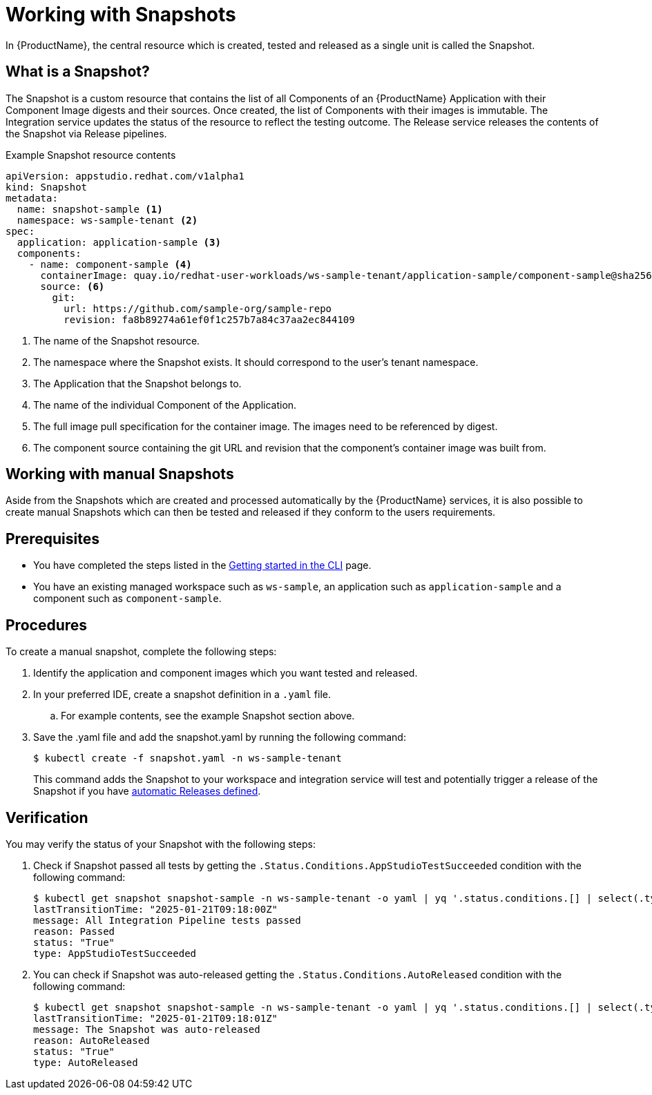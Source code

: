 = Working with Snapshots

In {ProductName}, the central resource which is created, tested and released as a single unit is called the Snapshot.

== What is a Snapshot?
The Snapshot is a custom resource that contains the list of all Components of an {ProductName} Application with their Component Image digests and their sources. Once created, the list of Components with their images is immutable. The Integration service updates the status of the resource to reflect the testing outcome. The Release service releases the contents of the Snapshot via Release pipelines.

Example Snapshot resource contents::
[source]
----
apiVersion: appstudio.redhat.com/v1alpha1
kind: Snapshot
metadata:
  name: snapshot-sample <.>
  namespace: ws-sample-tenant <.>
spec:
  application: application-sample <.>
  components:
    - name: component-sample <.>
      containerImage: quay.io/redhat-user-workloads/ws-sample-tenant/application-sample/component-sample@sha256:0db0a473a6abf5c15c424ab07cfbd5c40c06622fe648d4fe6a6b6abc224a0d0c <.>
      source: <.>
        git:
          url: https://github.com/sample-org/sample-repo
          revision: fa8b89274a61ef0f1c257b7a84c37aa2ec844109
----
<.> The name of the Snapshot resource.
<.> The namespace where the Snapshot exists. It should correspond to the user's tenant namespace.
<.> The Application that the Snapshot belongs to.
<.> The name of the individual Component of the Application.
<.> The full image pull specification for the container image. The images need to be referenced by digest.
<.> The component source containing the git URL and revision that the component's container image was built from.

== Working with manual Snapshots

Aside from the Snapshots which are created and processed automatically by the {ProductName} services, it is also possible to create manual Snapshots which can then be tested and released if they conform to the users requirements.

== Prerequisites
- You have completed the steps listed in the xref:/getting-started/index.adoc#getting-started-with-the-cli[Getting started in the CLI] page.
- You have an existing managed workspace such as `ws-sample`, an application such as `application-sample` and a component such as `component-sample`.

== Procedures
To create a manual snapshot, complete the following steps:

. Identify the application and component images which you want tested and released.
. In your preferred IDE, create a snapshot definition in a `.yaml` file.
.. For example contents, see the example Snapshot section above.
. Save the .yaml file and add the snapshot.yaml by running the following command:
+
[source,terminal]
----
$ kubectl create -f snapshot.yaml -n ws-sample-tenant
----
This command adds the Snapshot to your workspace and integration service will test and potentially trigger a release of the Snapshot if you have xref:/releasing/create-release-plan.adoc[automatic Releases defined].

== Verification
You may verify the status of your Snapshot with the following steps:

. Check if Snapshot passed all tests by getting the `.Status.Conditions.AppStudioTestSucceeded` condition with the following command:
+
[source,terminal]
----
$ kubectl get snapshot snapshot-sample -n ws-sample-tenant -o yaml | yq '.status.conditions.[] | select(.type =="AppStudioTestSucceeded")'
lastTransitionTime: "2025-01-21T09:18:00Z"
message: All Integration Pipeline tests passed
reason: Passed
status: "True"
type: AppStudioTestSucceeded
----
. You can check if Snapshot was auto-released getting the `.Status.Conditions.AutoReleased` condition with the following command:
+
[source,terminal]
----
$ kubectl get snapshot snapshot-sample -n ws-sample-tenant -o yaml | yq '.status.conditions.[] | select(.type =="AutoReleased")'
lastTransitionTime: "2025-01-21T09:18:01Z"
message: The Snapshot was auto-released
reason: AutoReleased
status: "True"
type: AutoReleased
----
